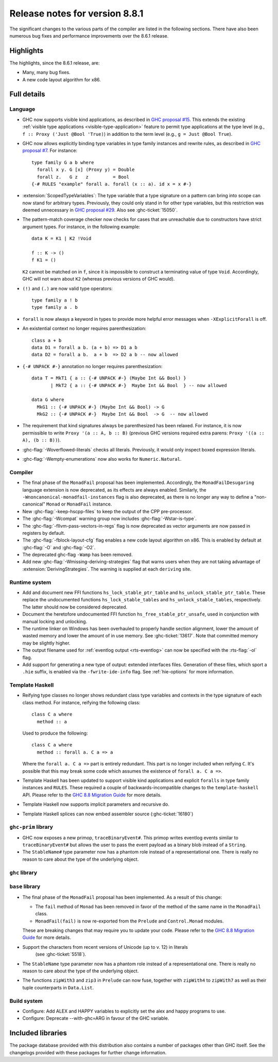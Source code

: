 .. _release-8-8-1:

Release notes for version 8.8.1
===============================

The significant changes to the various parts of the compiler are listed in the
following sections. There have also been numerous bug fixes and performance
improvements over the 8.6.1 release.


Highlights
----------

The highlights, since the 8.6.1 release, are:

- Many, many bug fixes.
- A new code layout algorithm for x86.


Full details
------------

Language
~~~~~~~~

- GHC now supports visible kind applications, as described in
  `GHC proposal #15 <https://github.com/ghc-proposals/ghc-proposals/blob/master/proposals/0015-type-level-type-applications.rst>`__. This extends the existing
  :ref:`visible type applications <visible-type-application>` feature to permit
  type applications at the type level (e.g., ``f :: Proxy ('Just @Bool 'True)``) in
  addition to the term level (e.g., ``g = Just @Bool True``).

- GHC now allows explicitly binding type variables in type family instances and
  rewrite rules, as described in
  `GHC proposal #7 <https://github.com/ghc-proposals/ghc-proposals/blob/master/proposals/0007-instance-foralls.rst>`__. For instance: ::

    type family G a b where
      forall x y. G [x] (Proxy y) = Double
      forall z.   G z   z         = Bool
    {-# RULES "example" forall a. forall (x :: a). id x = x #-}

- :extension:`ScopedTypeVariables`: The type variable that a type signature on
  a pattern can bring into scope can now stand for arbitrary types. Previously,
  they could only stand in for other type variables, but this restriction was deemed
  unnecessary in `GHC proposal #29 <https://github.com/ghc-proposals/ghc-proposals/blob/master/proposals/0029-scoped-type-variables-types.rst>`__. Also see :ghc-ticket:`15050`.

- The pattern-match coverage checker now checks for cases that are unreachable
  due to constructors have strict argument types. For instance, in the
  following example: ::

    data K = K1 | K2 !Void

    f :: K -> ()
    f K1 = ()

  ``K2`` cannot be matched on in ``f``, since it is impossible to construct a
  terminating value of type ``Void``. Accordingly, GHC will not warn about
  ``K2`` (whereas previous versions of GHC would).

- ``(!)`` and ``(.)`` are now valid type operators: ::

      type family a ! b
      type family a . b

- ``forall`` is now always a keyword in types to provide more helpful
  error messages when ``-XExplicitForall`` is off.

- An existential context no longer requires parenthesization: ::

    class a + b
    data D1 = forall a b. (a + b) => D1 a b
    data D2 = forall a b.  a + b  => D2 a b -- now allowed

- ``{-# UNPACK #-}`` annotation no longer requires parenthesization: ::

    data T = MkT1 { a :: {-# UNPACK #-} (Maybe Int && Bool) }
           | MkT2 { a :: {-# UNPACK #-}  Maybe Int && Bool  } -- now allowed

    data G where
      MkG1 :: {-# UNPACK #-} (Maybe Int && Bool) -> G
      MkG2 :: {-# UNPACK #-}  Maybe Int && Bool  -> G  -- now allowed

- The requirement that kind signatures always be parenthesized has been relaxed.
  For instance, it is now permissible to write ``Proxy '(a :: A, b :: B)``
  (previous GHC versions required extra parens: ``Proxy '((a :: A), (b :: B))``).

- :ghc-flag:`-Woverflowed-literals` checks all literals. Previously, it would
  only inspect boxed expression literals.

- :ghc-flag:`-Wempty-enumerations` now also works for ``Numeric.Natural``.

Compiler
~~~~~~~~

- The final phase of the ``MonadFail`` proposal has been implemented.
  Accordingly, the ``MonadFailDesugaring`` language extension is now
  deprecated, as its effects are always enabled. Similarly, the
  ``-Wnoncanonical-monadfail-instances`` flag is also deprecated, as there is
  no longer any way to define a "non-canonical" ``Monad`` or ``MonadFail``
  instance.

- New :ghc-flag:`-keep-hscpp-files` to keep the output of the CPP pre-processor.

- The :ghc-flag:`-Wcompat` warning group now includes :ghc-flag:`-Wstar-is-type`.

- The :ghc-flag:`-fllvm-pass-vectors-in-regs` flag is now deprecated as vector
  arguments are now passed in registers by default.

- The :ghc-flag:`-fblock-layout-cfg` flag enables a new code layout algorithm on x86.
  This is enabled by default at  :ghc-flag:`-O` and :ghc-flag:`-O2`.

- The deprecated ghc-flag ``-Wamp`` has been removed.

- Add new :ghc-flag:`-Wmissing-deriving-strategies` flag that warns users when they are not
  taking advantage of :extension:`DerivingStrategies`. The warning is supplied at each
  ``deriving`` site.

Runtime system
~~~~~~~~~~~~~~

- Add and document new FFI functions ``hs_lock_stable_ptr_table``
  and ``hs_unlock_stable_ptr_table``. These replace the undocumented
  functions ``hs_lock_stable_tables`` and ``hs_unlock_stable_tables``,
  respectively. The latter should now be considered deprecated.

- Document the heretofore undocumented FFI function
  ``hs_free_stable_ptr_unsafe``, used in conjunction with manual
  locking and unlocking.

- The runtime linker on Windows has been overhauled to properly handle section
  alignment, lower the amount of wasted memory and lower the amount of in use memory.
  See :ghc-ticket:`13617`. Note that committed memory may be slightly higher.

- The output filename used for :ref:`eventlog output <rts-eventlog>` can now be
  specified with the :rts-flag:`-ol` flag.

- Add support for generating a new type of output: extended interfaces files.
  Generation of these files, which sport a ``.hie`` suffix, is enabled via the
  ``-fwrite-ide-info`` flag. See :ref:`hie-options` for more information.

Template Haskell
~~~~~~~~~~~~~~~~

- Reifying type classes no longer shows redundant class type variables and
  contexts in the type signature of each class method. For instance,
  reifying the following class: ::

    class C a where
      method :: a

  Used to produce the following: ::

    class C a where
      method :: forall a. C a => a

  Where the ``forall a. C a =>`` part is entirely redundant. This part is no
  longer included when reifying ``C``. It's possible that this may break some
  code which assumes the existence of ``forall a. C a =>``.

- Template Haskell has been updated to support visible kind applications and
  explicit ``foralls`` in type family instances and ``RULES``. These required
  a couple of backwards-incompatible changes to the ``template-haskell`` API.
  Please refer to the
  `GHC 8.8 Migration Guide <https://gitlab.haskell.org/ghc/ghc/wikis/migration/8.8#template-haskell-21500>`__
  for more details.

- Template Haskell now supports implicit parameters and recursive do.

- Template Haskell splices can now embed assembler source (:ghc-ticket:`16180`)

``ghc-prim`` library
~~~~~~~~~~~~~~~~~~~~

- GHC now exposes a new primop, ``traceBinaryEvent#``. This primop writes
  eventlog events similar to ``traceBinaryEvent#`` but allows the user to pass
  the event payload as a binary blob instead of a ``String``.

- The ``StableName#`` type parameter now has a phantom role instead of
  a representational one. There is really no reason to care about the
  type of the underlying object.

``ghc`` library
~~~~~~~~~~~~~~~


``base`` library
~~~~~~~~~~~~~~~~

- The final phase of the ``MonadFail`` proposal has been implemented. As a
  result of this change:

  - The ``fail`` method of ``Monad`` has been removed in favor of the method of
    the same name in the ``MonadFail`` class.

  - ``MonadFail(fail)`` is now re-exported from the ``Prelude`` and
    ``Control.Monad`` modules.

  These are breaking changes that may require you to update your code. Please
  refer to the
  `GHC 8.8 Migration Guide <https://gitlab.haskell.org/ghc/ghc/wikis/migration/8.8#base-41300>`__
  for more details.

- Support the characters from recent versions of Unicode (up to v. 12) in literals
    (see :ghc-ticket:`5518`).

- The ``StableName`` type parameter now has a phantom role instead of
  a representational one. There is really no reason to care about the
  type of the underlying object.

- The functions ``zipWith3`` and ``zip3`` in ``Prelude`` can now fuse,
  together with ``zipWith4`` to ``zipWith7`` as well as their
  tuple counterparts in ``Data.List``.

Build system
~~~~~~~~~~~~

- Configure: Add ALEX and HAPPY variables to explicitly set the alex and happy
  programs to use.
- Configure: Deprecate --with-ghc=ARG in favour of the GHC variable.

Included libraries
------------------

The package database provided with this distribution also contains a number of
packages other than GHC itself. See the changelogs provided with these packages
for further change information.

.. ghc-package-list::

    libraries/array/array.cabal:             Dependency of ``ghc`` library
    libraries/base/base.cabal:               Core library
    libraries/binary/binary.cabal:           Dependency of ``ghc`` library
    libraries/bytestring/bytestring.cabal:   Dependency of ``ghc`` library
    libraries/Cabal/Cabal/Cabal.cabal:       Dependency of ``ghc-pkg`` utility
    libraries/containers/containers.cabal:   Dependency of ``ghc`` library
    libraries/deepseq/deepseq.cabal:         Dependency of ``ghc`` library
    libraries/directory/directory.cabal:     Dependency of ``ghc`` library
    libraries/filepath/filepath.cabal:       Dependency of ``ghc`` library
    compiler/ghc.cabal:                      The compiler itself
    libraries/ghci/ghci.cabal:               The REPL interface
    libraries/ghc-boot/ghc-boot.cabal:       Internal compiler library
    libraries/ghc-boot-th/ghc-boot-th.cabal: Internal compiler library
    libraries/ghc-compact/ghc-compact.cabal: Core library
    libraries/ghc-heap/ghc-heap.cabal:       GHC heap-walking library
    libraries/ghc-prim/ghc-prim.cabal:       Core library
    libraries/haskeline/haskeline.cabal:     Dependency of ``ghci`` executable
    libraries/hpc/hpc.cabal:                 Dependency of ``hpc`` executable
    libraries/integer-gmp/integer-gmp.cabal: Core library
    libraries/libiserv/libiserv.cabal:       Internal compiler library
    libraries/mtl/mtl.cabal:                 Dependency of ``Cabal`` library
    libraries/parsec/parsec.cabal:           Dependency of ``Cabal`` library
    libraries/process/process.cabal:         Dependency of ``ghc`` library
    libraries/pretty/pretty.cabal:           Dependency of ``ghc`` library
    libraries/stm/stm.cabal:                 Dependency of ``haskeline`` library
    libraries/template-haskell/template-haskell.cabal:     Core library
    libraries/terminfo/terminfo.cabal:       Dependency of ``haskeline`` library
    libraries/text/text.cabal:               Dependency of ``Cabal`` library
    libraries/time/time.cabal:               Dependency of ``ghc`` library
    libraries/transformers/transformers.cabal: Dependency of ``ghc`` library
    libraries/unix/unix.cabal:               Dependency of ``ghc`` library
    libraries/Win32/Win32.cabal:             Dependency of ``ghc`` library
    libraries/xhtml/xhtml.cabal:             Dependency of ``haddock`` executable
